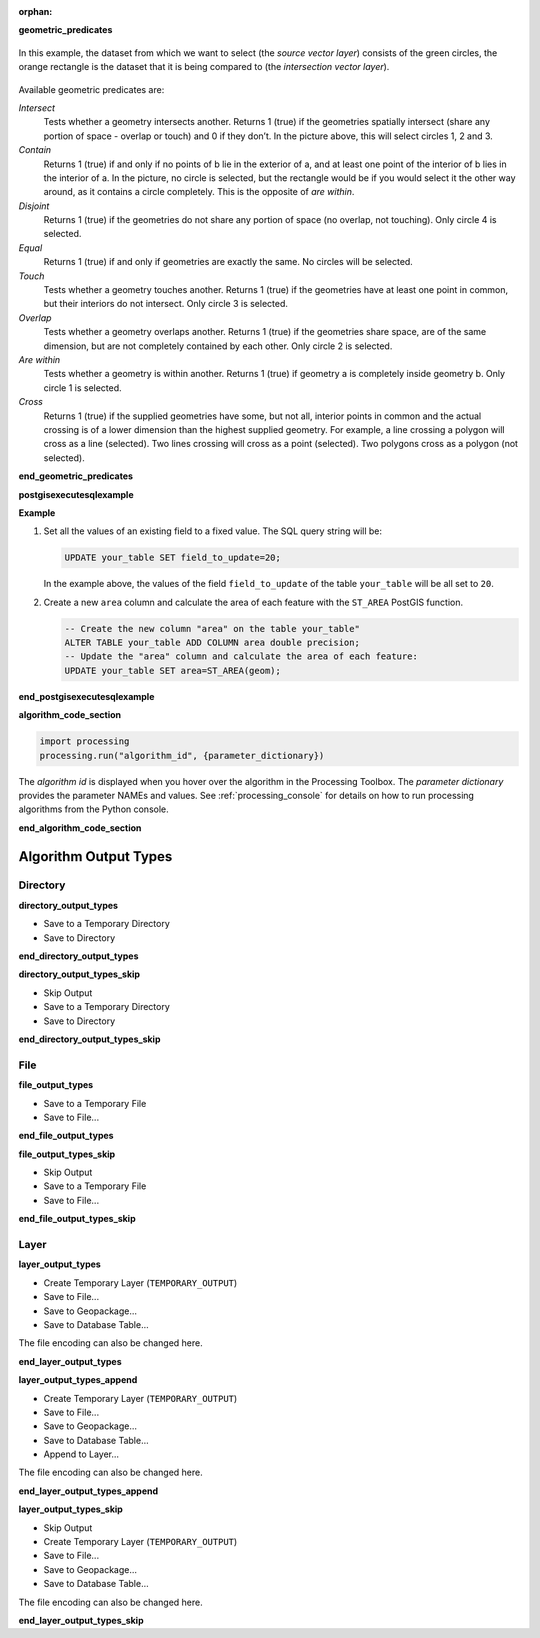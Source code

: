 :orphan:


**geometric_predicates**

.. The following section is included in vector selection algorithms such as
 qgisselectbylocation, qgisextractbylocation
 
.. figure:: img/selectbylocation.png
   :align: center
       
   In this example, the dataset from which we want to select (the *source
   vector layer*) consists of the green circles, the orange rectangle is the
   dataset that it is being compared to (the *intersection vector layer*).

Available geometric predicates are:

*Intersect*
  Tests whether a geometry intersects another. Returns 1 (true) if the
  geometries spatially intersect (share any portion of space - overlap or touch) and 0 if they
  don’t. In the picture above, this will select circles 1, 2 and 3.

*Contain*
  Returns 1 (true) if and only if no points of b lie in the exterior of a,
  and at least one point of the interior of b lies in the interior of a.
  In the picture, no circle is selected, but the rectangle would be if you
  would select it the other way around, as it contains a circle completely.
  This is the opposite of *are within*.

*Disjoint*
  Returns 1 (true) if the geometries do not share any portion of space (no overlap, not touching).
  Only circle 4 is selected.

*Equal*
  Returns 1 (true) if and only if geometries are exactly the same.
  No circles will be selected.

*Touch*
  Tests whether a geometry touches another. Returns 1 (true) if the geometries
  have at least one point in common, but their interiors do not intersect.
  Only circle 3 is selected.

*Overlap*
  Tests whether a geometry overlaps another. Returns 1 (true) if the geometries
  share space, are of the same dimension, but are not completely contained by
  each other. Only circle 2 is selected.

*Are within*
  Tests whether a geometry is within another. Returns 1 (true) if geometry a
  is completely inside geometry b. Only circle 1 is selected.

*Cross*
  Returns 1 (true) if the supplied geometries have some, but not all, interior
  points in common and the actual crossing is of a lower dimension than the
  highest supplied geometry. For example, a line crossing a polygon will cross
  as a line (selected). Two lines crossing will cross as a point (selected).
  Two polygons cross as a polygon (not selected).

**end_geometric_predicates**

**postgisexecutesqlexample**

.. The following section is included in database algorithms such as
 qgispostgisexecutesql, qgispostgisexecuteandloadsql
 
**Example**

#. Set all the values of an existing field to a fixed value. The SQL query string
   will be:

   .. code-block:: sql

    UPDATE your_table SET field_to_update=20;

   In the example above, the values of the field ``field_to_update`` of the table
   ``your_table`` will be all set to ``20``.

#. Create a new ``area`` column and calculate the area of each feature with the
   ``ST_AREA`` PostGIS function.

   .. code-block:: sql

    -- Create the new column "area" on the table your_table"
    ALTER TABLE your_table ADD COLUMN area double precision;
    -- Update the "area" column and calculate the area of each feature:
    UPDATE your_table SET area=ST_AREA(geom);

**end_postgisexecutesqlexample**

**algorithm_code_section**

.. The following section is used to load python code sample in algs help

.. code-block:: python

    import processing
    processing.run("algorithm_id", {parameter_dictionary})

The *algorithm id* is displayed when you hover over the algorithm in
the Processing Toolbox.
The *parameter dictionary* provides the parameter NAMEs and values.
See :ref:`processing_console` for details on how to run processing algorithms
from the Python console.

**end_algorithm_code_section**


Algorithm Output Types
......................

.. The following describes the different options for algorithm outputs,
 with variants including the "skip output" and the "append" options

Directory
^^^^^^^^^

**directory_output_types**

* Save to a Temporary Directory
* Save to Directory

**end_directory_output_types**


**directory_output_types_skip**

* Skip Output
* Save to a Temporary Directory
* Save to Directory

**end_directory_output_types_skip**

File
^^^^

**file_output_types**

* Save to a Temporary File
* Save to File...

**end_file_output_types**


**file_output_types_skip**

* Skip Output
* Save to a Temporary File
* Save to File...

**end_file_output_types_skip**

Layer
^^^^^

**layer_output_types**

* Create Temporary Layer (``TEMPORARY_OUTPUT``)
* Save to File...
* Save to Geopackage...
* Save to Database Table...

The file encoding can also be changed here.

**end_layer_output_types**


**layer_output_types_append**

* Create Temporary Layer (``TEMPORARY_OUTPUT``)
* Save to File...
* Save to Geopackage...
* Save to Database Table...
* Append to Layer...

The file encoding can also be changed here.

**end_layer_output_types_append**


**layer_output_types_skip**

* Skip Output
* Create Temporary Layer (``TEMPORARY_OUTPUT``)
* Save to File...
* Save to Geopackage...
* Save to Database Table...

The file encoding can also be changed here.

**end_layer_output_types_skip**
